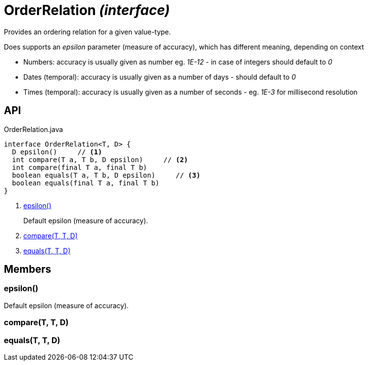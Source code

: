 = OrderRelation _(interface)_
:Notice: Licensed to the Apache Software Foundation (ASF) under one or more contributor license agreements. See the NOTICE file distributed with this work for additional information regarding copyright ownership. The ASF licenses this file to you under the Apache License, Version 2.0 (the "License"); you may not use this file except in compliance with the License. You may obtain a copy of the License at. http://www.apache.org/licenses/LICENSE-2.0 . Unless required by applicable law or agreed to in writing, software distributed under the License is distributed on an "AS IS" BASIS, WITHOUT WARRANTIES OR  CONDITIONS OF ANY KIND, either express or implied. See the License for the specific language governing permissions and limitations under the License.

Provides an ordering relation for a given value-type.

Does supports an _epsilon_ parameter (measure of accuracy), which has different meaning, depending on context

* Numbers: accuracy is usually given as number eg. _1E-12_ - in case of integers should default to _0_
* Dates (temporal): accuracy is usually given as a number of days - should default to _0_
* Times (temporal): accuracy is usually given as a number of seconds - eg. _1E-3_ for millisecond resolution

== API

[source,java]
.OrderRelation.java
----
interface OrderRelation<T, D> {
  D epsilon()     // <.>
  int compare(T a, T b, D epsilon)     // <.>
  int compare(final T a, final T b)
  boolean equals(T a, T b, D epsilon)     // <.>
  boolean equals(final T a, final T b)
}
----

<.> xref:#epsilon__[epsilon()]
+
--
Default epsilon (measure of accuracy).
--
<.> xref:#compare__T_T_D[compare(T, T, D)]
<.> xref:#equals__T_T_D[equals(T, T, D)]

== Members

[#epsilon__]
=== epsilon()

Default epsilon (measure of accuracy).

[#compare__T_T_D]
=== compare(T, T, D)

[#equals__T_T_D]
=== equals(T, T, D)
